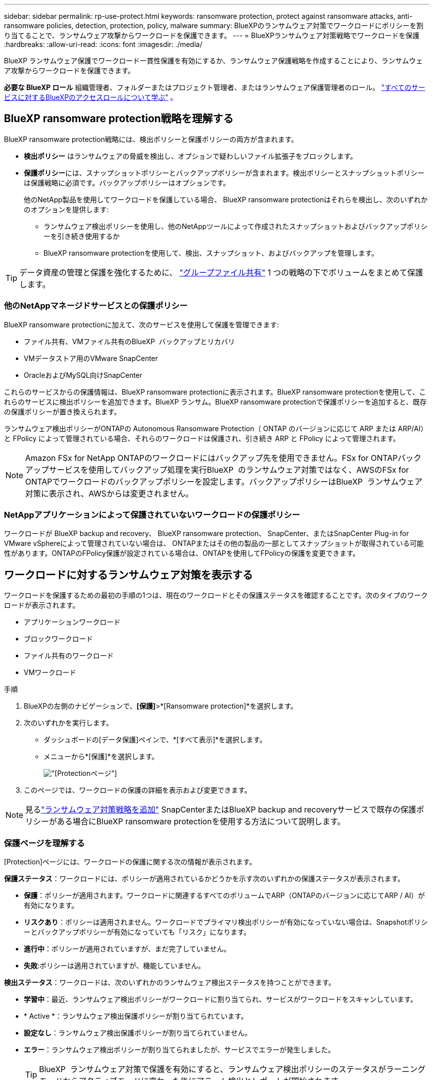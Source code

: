 ---
sidebar: sidebar 
permalink: rp-use-protect.html 
keywords: ransomware protection, protect against ransomware attacks, anti-ransomware policies, detection, protection, policy, malware 
summary: BlueXPのランサムウェア対策でワークロードにポリシーを割り当てることで、ランサムウェア攻撃からワークロードを保護できます。 
---
= BlueXPランサムウェア対策戦略でワークロードを保護
:hardbreaks:
:allow-uri-read: 
:icons: font
:imagesdir: ./media/


[role="lead"]
BlueXP ランサムウェア保護でワークロード一貫性保護を有効にするか、ランサムウェア保護戦略を作成することにより、ランサムウェア攻撃からワークロードを保護できます。

*必要な BlueXP ロール* 組織管理者、フォルダーまたはプロジェクト管理者、またはランサムウェア保護管理者のロール。  https://docs.netapp.com/us-en/bluexp-setup-admin/reference-iam-predefined-roles.html["すべてのサービスに対するBlueXPのアクセスロールについて学ぶ"^] 。



== BlueXP ransomware protection戦略を理解する

BlueXP ransomware protection戦略には、検出ポリシーと保護ポリシーの両方が含まれます。

* **検出ポリシー** はランサムウェアの脅威を検出し、オプションで疑わしいファイル拡張子をブロックします。
* **保護ポリシー**には、スナップショットポリシーとバックアップポリシーが含まれます。検出ポリシーとスナップショットポリシーは保護戦略に必須です。バックアップポリシーはオプションです。
+
他のNetApp製品を使用してワークロードを保護している場合、 BlueXP ransomware protectionはそれらを検出し、次のいずれかのオプションを提供します:

+
** ランサムウェア検出ポリシーを使用し、他のNetAppツールによって作成されたスナップショットおよびバックアップポリシーを引き続き使用するか
** BlueXP ransomware protectionを使用して、検出、スナップショット、およびバックアップを管理します。





TIP: データ資産の管理と保護を強化するために、 link:#group-file-shares-for-easier-protection["グループファイル共有"] 1 つの戦略の下でボリュームをまとめて保護します。



=== 他のNetAppマネージドサービスとの保護ポリシー

BlueXP ransomware protectionに加えて、次のサービスを使用して保護を管理できます:

* ファイル共有、VMファイル共有のBlueXP  バックアップとリカバリ
* VMデータストア用のVMware SnapCenter
* OracleおよびMySQL向けSnapCenter


これらのサービスからの保護情報は、BlueXP ransomware protectionに表示されます。BlueXP ransomware protectionを使用して、これらのサービスに検出ポリシーを追加できます。BlueXP ランサム。BlueXP ransomware protectionで保護ポリシーを追加すると、既存の保護ポリシーが置き換えられます。

ランサムウェア検出ポリシーがONTAPの Autonomous Ransomware Protection（ ONTAP のバージョンに応じて ARP または ARP/AI）と FPolicy によって管理されている場合、それらのワークロードは保護され、引き続き ARP と FPolicy によって管理されます。


NOTE: Amazon FSx for NetApp ONTAPのワークロードにはバックアップ先を使用できません。FSx for ONTAPバックアップサービスを使用してバックアップ処理を実行BlueXP  のランサムウェア対策ではなく、AWSのFSx for ONTAPでワークロードのバックアップポリシーを設定します。バックアップポリシーはBlueXP  ランサムウェア対策に表示され、AWSからは変更されません。



=== NetAppアプリケーションによって保護されていないワークロードの保護ポリシー

ワークロードが BlueXP backup and recovery、 BlueXP ransomware protection、 SnapCenter、またはSnapCenter Plug-in for VMware vSphereによって管理されていない場合は、 ONTAPまたはその他の製品の一部としてスナップショットが取得されている可能性があります。ONTAPのFPolicy保護が設定されている場合は、ONTAPを使用してFPolicyの保護を変更できます。



== ワークロードに対するランサムウェア対策を表示する

ワークロードを保護するための最初の手順の1つは、現在のワークロードとその保護ステータスを確認することです。次のタイプのワークロードが表示されます。

* アプリケーションワークロード
* ブロックワークロード
* ファイル共有のワークロード
* VMワークロード


.手順
. BlueXPの左側のナビゲーションで、*[保護]*>*[Ransomware protection]*を選択します。
. 次のいずれかを実行します。
+
** ダッシュボードの[データ保護]ペインで、*[すべて表示]*を選択します。
** メニューから*[保護]*を選択します。
+
image:screen-protection.png["[Protection]ページ"]



. このページでは、ワークロードの保護の詳細を表示および変更できます。



NOTE: 見るlink:#add-a-ransomware-protection-strategy["ランサムウェア対策戦略を追加"] SnapCenterまたはBlueXP backup and recoveryサービスで既存の保護ポリシーがある場合にBlueXP ransomware protectionを使用する方法について説明します。



=== 保護ページを理解する

[Protection]ページには、ワークロードの保護に関する次の情報が表示されます。

*保護ステータス*：ワークロードには、ポリシーが適用されているかどうかを示す次のいずれかの保護ステータスが表示されます。

* *保護*：ポリシーが適用されます。ワークロードに関連するすべてのボリュームでARP（ONTAPのバージョンに応じてARP / AI）が有効になります。
* *リスクあり*：ポリシーは適用されません。ワークロードでプライマリ検出ポリシーが有効になっていない場合は、Snapshotポリシーとバックアップポリシーが有効になっていても「リスク」になります。
* *進行中*：ポリシーが適用されていますが、まだ完了していません。
* *失敗*:ポリシーは適用されていますが、機能していません。


*検出ステータス*：ワークロードは、次のいずれかのランサムウェア検出ステータスを持つことができます。

* *学習中*：最近、ランサムウェア検出ポリシーがワークロードに割り当てられ、サービスがワークロードをスキャンしています。
* * Active *：ランサムウェア検出保護ポリシーが割り当てられています。
* *設定なし*：ランサムウェア検出保護ポリシーが割り当てられていません。
* *エラー*：ランサムウェア検出ポリシーが割り当てられましたが、サービスでエラーが発生しました。
+

TIP: BlueXP  ランサムウェア対策で保護を有効にすると、ランサムウェア検出ポリシーのステータスがラーニングモードからアクティブモードに変わった後にアラート検出とレポートが開始されます。



*検出ポリシー*：ランサムウェア検出ポリシーの名前が割り当てられている場合は、その名前が表示されます。検出ポリシーが割り当てられていない場合は、「N/A」と表示されます。

* Snapshotポリシーとバックアップポリシー*：この列には、ワークロードに適用されているSnapshotポリシーとバックアップポリシー、およびそれらのポリシーを管理している製品またはサービスが表示されます。

* SnapCenterが管理
* SnapCenter Plug-in for VMware vSphereで管理
* BlueXPのバックアップとリカバリで管理
* Snapshotとバックアップを管理するランサムウェア対策ポリシーの名前
* なし


*ワークロードの重要性*

BlueXPのランサムウェア対策では、各ワークロードの分析に基づいて、検出時に各ワークロードの重要度や優先度を割り当てます。ワークロードの重要度は、次のSnapshot作成頻度によって決まります。

* *重要*：Snapshotコピーは1時間に1つ以上作成されます（非常に積極的な保護スケジュール）。
* *重要*：Snapshotコピーは1時間に1回未満、1日に1回以上作成されます。
* *標準*：1日に1つ以上のSnapshotコピーを作成


*定義済み検出ポリシー* [[定義済み]]

次のいずれかのBlueXP  ランサムウェア対策事前定義ポリシーを選択でき、ワークロードの重要性に応じて調整できます。

[cols="10,15a,20,15,15,15"]
|===
| ポリシーレベル | スナップショット | 頻度 | 保持（日数） | Snapshotコピーの数 | Snapshotコピーの最大総数 


.4+| *重要なワークロードポリシー*  a| 
四半期毎時間
| 15分ごと | 3. | 288 | 309 


| 毎日  a| 
1日ごと
| 14 | 14 | 309 


| 毎週  a| 
1週間ごと
| 35 | 5. | 309 


| 毎月  a| 
30日ごと
| 60ドルだ | 2. | 309 


.4+| *重要なワークロードポリシー*  a| 
四半期毎時間
| 30分ごと | 3. | 144です | 165 


| 毎日  a| 
1日ごと
| 14 | 14 | 165 


| 毎週  a| 
1週間ごと
| 35 | 5. | 165 


| 毎月  a| 
30日ごと
| 60ドルだ | 2. | 165 


.4+| *標準ワークロードポリシー*  a| 
四半期毎時間
| 30分ごと | 3. | 72です | 93 


| 毎日  a| 
1日ごと
| 14 | 14 | 93 


| 毎週  a| 
1週間ごと
| 35 | 5. | 93 


| 毎月  a| 
30日ごと
| 60ドルだ | 2. | 93 
|===


== SnapCenterでアプリケーションまたはVMと整合性のある保護を実現

アプリケーションまたはVMと整合性のある保護を有効にすると、アプリケーションまたはVMワークロードを一貫した方法で保護し、休止状態と整合性のある状態を実現して、リカバリが必要になった場合のデータ損失を回避できます。

このプロセスでは、BlueXPのバックアップとリカバリを使用して、アプリケーション用のSnapCenterソフトウェアサーバまたはSnapCenter Plug-in for VMware vSphere for VMの登録が開始されます。

ワークロードと整合性のある保護を有効にしたら、BlueXPのランサムウェア対策で保護戦略を管理できます。保護戦略には、他の場所で管理されるSnapshotポリシーとバックアップポリシー、およびBlueXP  ランサムウェア対策で管理されるランサムウェア検出ポリシーが含まれます。

BlueXPのバックアップとリカバリを使用してSnapCenterまたはSnapCenter Plug-in for VMware vSphereを登録する方法については、次の情報を参照してください。

* https://docs.netapp.com/us-en/bluexp-backup-recovery/task-register-snapcenter-server.html["SnapCenterサーバソフトウェアの登録"^]
* https://docs.netapp.com/us-en/bluexp-backup-recovery/task-register-snapCenter-plug-in-for-vmware-vsphere.html["SnapCenter Plug-in for VMware vSphereの登録"^]


.手順
. BlueXPのランサムウェア対策メニューから、*[ダッシュボード]*を選択します。
. [Recommendations]ペインで、次のいずれかの推奨事項を探し、*[Review and fix]*を選択します。
+
** 利用可能なSnapCenterサーバをBlueXPに登録
** 使用可能なSnapCenter Plug-in for VMware vSphere（SCV）をBlueXPに登録


. 表示された情報に従って、BlueXPのバックアップとリカバリを使用してSnapCenterまたはSnapCenter Plug-in for VMware vSphereホストを登録します。
. BlueXPランサムウェア対策に戻ります。
. BlueXP ransomware protectionからダッシュボードに移動し、検出プロセスを再度開始します。
. BlueXPのランサムウェア対策で、* Protection *を選択してProtectionページを表示します。
. [Protection]ページの[snapshot policies]列で詳細を確認して、別の場所でポリシーが管理されていることを確認します。




== ランサムウェア対策戦略を追加

ランサムウェア保護戦略を追加するには、次の 3 つのアプローチがあります:

* **スナップショットまたはバックアップ ポリシーがない場合は、ランサムウェア保護戦略を作成します。**
+
ランサムウェア保護戦略には以下が含まれます:

+
** スナップショットポリシー
** ランサムウェア検出ポリシー
** バックアップポリシー


* ** SnapCenterまたはBlueXP backup and recoveryバックアップ ポリシーを、 BlueXP ransomware protectionによって管理される保護戦略に置き換えます。**
+
ランサムウェア保護戦略には以下が含まれます:

+
** スナップショットポリシー
** ランサムウェア検出ポリシー
** バックアップポリシー


* *他のNetApp製品またはサービスで管理されている既存のスナップショットおよびバックアップ ポリシーを使用して、ワークロードの検出ポリシーを作成します。*
+
検出ポリシーは、他の製品で管理されているポリシーを変更するものではありません。

+
検出ポリシーは、他のサービスで既に有効化されている場合、自律ランサムウェア保護とFPolicy保護を有効にします。詳細はこちらlink:https://docs.netapp.com/us-en/ontap/anti-ransomware/index.html["自律的なランサムウェア防御"^] 、link:https://docs.netapp.com/us-en/bluexp-backup-recovery/index.html["BlueXPのバックアップとリカバリ"^] 、 そしてlink:https://docs.netapp.com/us-en/ontap/nas-audit/two-parts-fpolicy-solution-concept.html["ONTAP FPolicy"^] 。





=== ランサムウェア対策戦略を作成する（Snapshotポリシーやバックアップポリシーがない場合）

ワークロードにSnapshotポリシーやバックアップポリシーがない場合は、ランサムウェア対策戦略を作成できます。この戦略には、BlueXP  ランサムウェア対策で作成する次のポリシーを含めることができます。

* スナップショットポリシー
* バックアップポリシー
* ランサムウェア検出ポリシー


.ランサムウェア対策戦略を作成する手順 [[手順]]
. BlueXPのランサムウェア対策メニューから、* Protection *を選択します。
+
image:screen-protection.png["[Manage strategy]ページ"]

. 保護 ページでワークロードを選択し、[保護] を選択します。
+
image:screen-protection-strategy.png["戦略の管理"]

. [Ransomware protection strategory]ページで、*[Add]*を選択します。
+
image:screen-protection-strategy-add.png["[Snapshot]セクションを示す[Add strategy]ページ"]

. 新しいストラテジー名を入力するか、既存の名前を入力してコピーします。既存の名前を入力した場合は、コピーする名前を選択して*コピー*を選択します。
+

NOTE: 既存のストラテジーをコピーして変更する場合は、元の名前に「_copy」が追加されます。一意にするには、名前と少なくとも1つの設定を変更する必要があります。

. 各項目について、*下矢印*を選択します。
+
** *検出ポリシー*：
+
*** *ポリシー*:事前に設計された検出ポリシーのいずれかを選択します。
*** *一次検出*：ランサムウェアの検出を有効にして、ランサムウェア攻撃の可能性を検出します。
*** *ファイル拡張子をブロック*:これを有効にすると、既知の疑わしいファイル拡張子がサービスブロックされます。プライマリ検出が有効になっている場合、このサービスは自動スナップショットコピーを作成します。
+
ブロックされるファイル拡張子を変更する場合は、System Managerで編集します。



** * Snapshotポリシー*：
+
*** *スナップショット ポリシー ベース名*: ポリシーを選択するか、*作成* を選択してスナップショット ポリシーの名前を入力します。
*** * Snapshotロック*：このオプションを有効にすると、プライマリストレージ上のSnapshotコピーがロックされ、ランサムウェア攻撃を受けてバックアップ先にたどり着いた場合でも、一定期間変更や削除ができないようになります。これは_不変ストレージ_とも呼ばれます。これにより、リストア時間が短縮されます。
+
Snapshotがロックされると、ボリュームの有効期限はSnapshotコピーの有効期限に設定されます。

+
Snapshotコピーロックは、ONTAP 9.12.1以降で使用できます。SnapLockの詳細については、 https://docs.netapp.com/us-en/ontap/snaplock/index.html["ONTAPのSnapLock"^]。

*** * Snapshotスケジュール*：スケジュールオプションと保持するSnapshotコピーの数を選択し、スケジュールを有効にする場合に選択します。


** *バックアップポリシー*：
+
*** *バックアップポリシーのベース名*：新しい名前を入力するか、既存の名前を選択します。
*** *バックアップスケジュール*:セカンダリストレージのスケジュールオプションを選択し、スケジュールを有効にします。




+

TIP: セカンダリストレージでバックアップロックを有効にするには、*[設定]*オプションを使用してバックアップ先を設定します。詳細については、を参照してください link:rp-use-settings.html["セツテイノセツテイ"]。

. 「 * 追加」を選択します。




=== SnapCenterまたはBlueXP backup and recoveryによって管理されている既存のスナップショットおよびバックアップ ポリシーを使用して、ワークロードに検出ポリシーを追加します

BlueXP ransomware protectionを使用すると、他のNetApp製品またはサービスで管理されている既存のスナップショットおよびバックアップ保護を使用しているワークロードに、検出ポリシーまたは保護ポリシーのいずれかを割り当てることができます。BlueXP backup and recoveryやSnapCenterなどの他のサービスでは、スナップショット、セカンダリストレージへのレプリケーション、オブジェクトストレージへのバックアップを管理するポリシーが使用されます。



==== 既存のバックアップまたはスナップショット ポリシーを持つワークロードに検出ポリシーを追加する

BlueXP backup and recoveryまたはSnapCenterで既存のスナップショットまたはバックアップポリシーを使用している場合は、ランサムウェア攻撃を検知するためのポリシーを追加できます。BlueXP ransomware protectionで保護と検知を管理するには、以下を参照してください。 <<protection,BlueXP ransomware protectionで保護>>。

.手順
. BlueXPのランサムウェア対策メニューから、* Protection *を選択します。
+
image:screen-protection.png["[Manage strategy]ページ"]

. 保護 ページでワークロードを選択し、保護 を選択します。
. BlueXP ransomware protectionは、アクティブなSnapCenterまたはBlueXP backup and recoveryポリシーが存在しているかどうかを検出します。
. 既存のBlueXP backup and recoveryポリシーまたはSnapCenterポリシーをそのままにして、_検出_ ポリシーのみを適用するには、**既存のポリシーを置き換える** ボックスのチェックを外しておきます。
. SnapCenterポリシーの詳細を表示するには、*下矢印*を選択します。
+
検出ポリシーを選択し、**保護** を選択します。

. 保護 ページで、**検出ステータス** を確認し、検出がアクティブであることを確認します。




==== 既存のバックアップまたはスナップショットポリシーをBlueXP ransomware protection戦略に置き換えます

既存のバックアップまたはスナップショットポリシーをBlueXP ransomware protection戦略に置き換えることができます。このアプローチでは、外部管理されている保護を削除し、 BlueXP ransomware protectionで検出と保護を設定します。

.手順
. BlueXPのランサムウェア対策メニューから、* Protection *を選択します。
+
image:screen-protection.png["[Manage strategy]ページ"]

. 保護 ページでワークロードを選択し、保護 を選択します。
. BlueXP ransomware protectionは、 BlueXP backup and recoveryまたはSnapCenter の既存のアクティブなポリシーが存在するかどうかを検出します。既存のBlueXP backup and recoveryまたはSnapCenter のポリシーを置き換えるには、「**既存のポリシーを置き換える**」ボックスをオンにしてください。このボックスをオンにすると、 BlueXP ransomware protectionは検出ポリシーのリストを検出ポリシーに置き換えます。
. 保護ポリシーを選択してください。保護ポリシーが存在しない場合は、「**追加**」を選択して新しいポリシーを作成してください。ポリシーの作成方法については、以下をご覧ください。 <<steps,保護ポリシーを作成する>>。** Next **を選択します。
. バックアップ先を選択するか、新しいバックアップ先を作成します。** Next **を選択します。
. 新しい保護戦略を確認し、**保護** を選択して適用します。
. 保護 ページで、**検出ステータス** を確認し、検出がアクティブであることを確認します。




=== 別のポリシーを割り当てる

既存のポリシーを別のポリシーに置き換えることができます。

.手順
. BlueXPのランサムウェア対策メニューから、* Protection *を選択します。
. [保護]ページのワークロードの行で、*[保護の編集]*を選択します。
. ワークロードに既存のBlueXP backup and recoveryポリシーまたはSnapCenterポリシーがあり、それを維持したい場合は、「**既存のポリシーを置き換える**」のチェックを外してください。既存のポリシーを置き換えるには、「**既存のポリシーを置き換える**」のチェックを入れてください。
. 「ポリシー」ページで、割り当てるポリシーの下矢印を選択して詳細を確認します。
. 割り当てるポリシーを選択します。
. 変更を完了するには、保護 を選択します。




== グループファイル共有による保護の強化

ファイル共有を保護グループにグループ化することで、データ資産の保護が容易になります。このサービスでは、各ボリュームを個別に保護するのではなく、グループ内のすべてのボリュームを同時に保護できます。

保護状態（保護されていないグループと保護されているグループ）に関係なく、グループを作成できます。保護グループに保護ポリシーを追加すると、 BlueXP backup and recoveryとSnapCenterによって管理されているポリシーを含む既存のポリシーが新しい保護ポリシーに置き換えられます。

.手順
. BlueXPのランサムウェア対策メニューから、* Protection *を選択します。
+
image:screen-protection.png["[Manage strategy]ページ"]

. [保護]ページで、*[保護グループ]*タブを選択します。
+
image:screen-protection-groups.png["[Protection Groups]ページ"]

. 「 * 追加」を選択します。
+
image:screen-protection-groups-add.png["[保護グループの追加]ページ"]

. 保護グループの名前を入力します。
. グループに追加するワークロードを選択します。
+

TIP: ワークロードの詳細を確認するには、右にスクロールします。

. 「 * 次へ * 」を選択します。
+
image:screen-protection-groups-policy.png["[Add protection group]-[Policy]ページ"]

. このグループの保護を管理するポリシーを選択します。
. 「 * 次へ * 」を選択します。
. 保護グループの選択内容を確認します。
. 「 * 追加」を選択します。




=== グループ保護の編集

既存のグループの検出ポリシーを変更できます。

.手順
. BlueXPのランサムウェア対策メニューから、* Protection *を選択します。
. 保護 ページで 保護グループ タブを選択し、ポリシーを変更するグループを選択します。
. 保護グループの概要ページで、*保護の編集*を選択します。
. 適用する既存の保護ポリシーを選択するか、「**追加**」を選択して新しい保護ポリシーを作成します。保護ポリシーの追加の詳細については、を参照してください。 <<steps,保護ポリシーを作成する>>.**保存** を選択します。
. バックアップ先の概要で、既存のバックアップ先を選択するか、**新しいバックアップ先を追加**します。
. 変更内容を確認するには、**次へ** を選択します。




=== グループからワークロードを削除する

あとで既存のグループからワークロードを削除しなければならない場合があります。

.手順
. BlueXPのランサムウェア対策メニューから、* Protection *を選択します。
. [保護]ページで、*[保護グループ]*タブを選択します。
. ワークロードを削除するグループを選択します。
+
image:screen-protection-groups-more-workloads.png["[保護グループの詳細]ページ"]

. [選択した保護グループ]ページで、グループから削除するワークロードを選択し、*[アクション]*オプションを選択しimage:screenshot_horizontal_more_button.gif["[アクション]ボタン"]ます。
. [操作]メニューから*[ワークロードの削除]*を選択します。
. ワークロードを削除することを確認し、*[削除]*を選択します。




=== 保護グループの削除

保護グループを削除すると、グループとその保護は削除されますが、個 々 のワークロードは削除されません。

.手順
. BlueXPのランサムウェア対策メニューから、* Protection *を選択します。
. [保護]ページで、*[保護グループ]*タブを選択します。
. ワークロードを削除するグループを選択します。
+
image:screen-protection-groups-more-workloads.png["[保護グループの詳細]ページ"]

. [選択した保護グループ]ページの右上にある*[保護グループの削除]*を選択します。
. グループを削除することを確認し、*[削除]*を選択します。




== ランサムウェア対策戦略の管理

ランサムウェア対策は削除できます。



=== ランサムウェア対策戦略で保護されているワークロードを表示する

ランサムウェア対策戦略を削除する前に、その戦略で保護されているワークロードを確認することができます。

ワークロードは、戦略のリストから表示するか、特定の戦略を編集するときに表示できます。

.ストラテジーのリストを表示する際の手順
. BlueXPのランサムウェア対策メニューから、* Protection *を選択します。
. [保護]ページで、*[保護戦略の管理]*を選択します。
+
[Ransomware protection strategory]ページには、戦略のリストが表示されます。

+
image:screen-protection-strategy-list.png["戦略のリストが表示されたランサムウェア対策戦略画面"]

. 「ランサムウェア保護戦略」ページの「保護されたワークロード」列で、行の末尾にある下矢印を選択します。




=== ランサムウェア対策戦略を削除

現在どのワークロードにも関連付けられていない保護戦略を削除できます。

.手順
. BlueXPのランサムウェア対策メニューから、* Protection *を選択します。
. [保護]ページで、*[保護戦略の管理]*を選択します。
. [ストラテジーの管理]ページで、削除するストラテジーの*[アクション]*オプションを選択し image:screenshot_horizontal_more_button.gif["[アクション]ボタン"] ます。
. [操作]メニューから*[ポリシーの削除]*を選択します。

